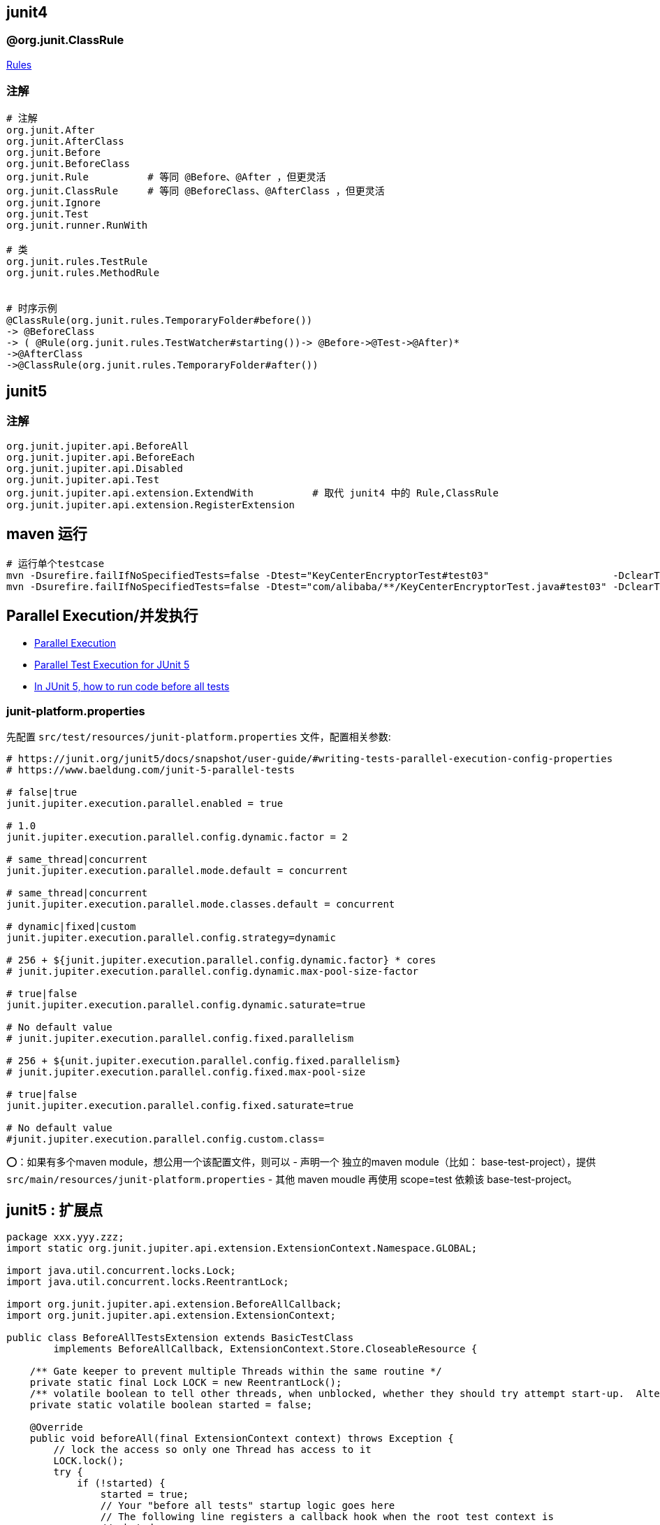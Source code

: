 

## junit4

### @org.junit.ClassRule

link:https://github.com/junit-team/junit4/wiki/Rules[Rules]


### 注解
[source,shell]
----
# 注解
org.junit.After
org.junit.AfterClass
org.junit.Before
org.junit.BeforeClass
org.junit.Rule          # 等同 @Before、@After ，但更灵活
org.junit.ClassRule     # 等同 @BeforeClass、@AfterClass ，但更灵活
org.junit.Ignore
org.junit.Test
org.junit.runner.RunWith

# 类
org.junit.rules.TestRule
org.junit.rules.MethodRule


# 时序示例
@ClassRule(org.junit.rules.TemporaryFolder#before())
-> @BeforeClass
-> ( @Rule(org.junit.rules.TestWatcher#starting())-> @Before->@Test->@After)*
->@AfterClass
->@ClassRule(org.junit.rules.TemporaryFolder#after())

----


## junit5




### 注解
[source,shell]
----
org.junit.jupiter.api.BeforeAll
org.junit.jupiter.api.BeforeEach
org.junit.jupiter.api.Disabled
org.junit.jupiter.api.Test
org.junit.jupiter.api.extension.ExtendWith          # 取代 junit4 中的 Rule,ClassRule
org.junit.jupiter.api.extension.RegisterExtension
----


## maven 运行

[source,shell]
----
# 运行单个testcase
mvn -Dsurefire.failIfNoSpecifiedTests=false -Dtest="KeyCenterEncryptorTest#test03"                     -DclearText=123456 -am -pl g9ea-boot test
mvn -Dsurefire.failIfNoSpecifiedTests=false -Dtest="com/alibaba/**/KeyCenterEncryptorTest.java#test03" -DclearText=123456 -am -pl g9ea-boot test
----


## Parallel Execution/并发执行

* link:https://junit.org/junit5/docs/snapshot/user-guide/#writing-tests-parallel-execution[Parallel Execution]
* link:https://www.baeldung.com/junit-5-parallel-tests[Parallel Test Execution for JUnit 5]
* link:https://stackoverflow.com/questions/43282798/in-junit-5-how-to-run-code-before-all-tests/51556718#51556718[In JUnit 5, how to run code before all tests]


=== junit-platform.properties

先配置 `src/test/resources/junit-platform.properties` 文件，配置相关参数:

[source,shell]
----
# https://junit.org/junit5/docs/snapshot/user-guide/#writing-tests-parallel-execution-config-properties
# https://www.baeldung.com/junit-5-parallel-tests

# false|true
junit.jupiter.execution.parallel.enabled = true

# 1.0
junit.jupiter.execution.parallel.config.dynamic.factor = 2

# same_thread|concurrent
junit.jupiter.execution.parallel.mode.default = concurrent

# same_thread|concurrent
junit.jupiter.execution.parallel.mode.classes.default = concurrent

# dynamic|fixed|custom
junit.jupiter.execution.parallel.config.strategy=dynamic

# 256 + ${junit.jupiter.execution.parallel.config.dynamic.factor} * cores
# junit.jupiter.execution.parallel.config.dynamic.max-pool-size-factor

# true|false
junit.jupiter.execution.parallel.config.dynamic.saturate=true

# No default value
# junit.jupiter.execution.parallel.config.fixed.parallelism

# 256 + ${unit.jupiter.execution.parallel.config.fixed.parallelism}
# junit.jupiter.execution.parallel.config.fixed.max-pool-size

# true|false
junit.jupiter.execution.parallel.config.fixed.saturate=true

# No default value
#junit.jupiter.execution.parallel.config.custom.class=
----

⭕️：如果有多个maven module，想公用一个该配置文件，则可以
- 声明一个 独立的maven module（比如： base-test-project），提供 `src/main/resources/junit-platform.properties`
- 其他 maven moudle 再使用 scope=test 依赖该 base-test-project。


== junit5 : 扩展点

[source,java]
----
package xxx.yyy.zzz;
import static org.junit.jupiter.api.extension.ExtensionContext.Namespace.GLOBAL;

import java.util.concurrent.locks.Lock;
import java.util.concurrent.locks.ReentrantLock;

import org.junit.jupiter.api.extension.BeforeAllCallback;
import org.junit.jupiter.api.extension.ExtensionContext;

public class BeforeAllTestsExtension extends BasicTestClass
        implements BeforeAllCallback, ExtensionContext.Store.CloseableResource {

    /** Gate keeper to prevent multiple Threads within the same routine */
    private static final Lock LOCK = new ReentrantLock();
    /** volatile boolean to tell other threads, when unblocked, whether they should try attempt start-up.  Alternatively, could use AtomicBoolean. */
    private static volatile boolean started = false;

    @Override
    public void beforeAll(final ExtensionContext context) throws Exception {
        // lock the access so only one Thread has access to it
        LOCK.lock();
        try {
            if (!started) {
                started = true;
                // Your "before all tests" startup logic goes here
                // The following line registers a callback hook when the root test context is
                // shut down
                context.getRoot().getStore(GLOBAL).put("any unique name", this);

                // do your work - which might take some time -
                // or just uses more time than the simple check of a boolean
            }
        } finally {
            // free the access
            LOCK.unlock();
        }
    }

    @Override
    public void close() {
        // Your "after all tests" logic goes here
    }
}
----


META-INF/services/org.junit.jupiter.api.extension.Extension

[source,java]
----
xxx.yyy.zzz.BeforeAllTestsExtension
----




== 常见工具类
org.junit.platform.commons.util.ReflectionUtils

== 同时运行 junit4 + junit5

同时依赖 org.junit.jupiter:junit-jupiter-engine, org.junit.vintage:junit-vintage-engine

[source,xml]
----
<project>
<properties>
<junit-version>4.13.2</junit-version>
        <junit5.version>5.12.2</junit5.version>
</properties>
</project>
----



